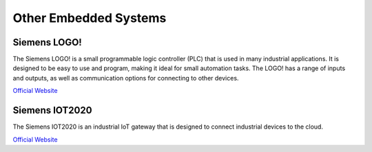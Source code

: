 ======================
Other Embedded Systems
======================

Siemens LOGO! 
=============
The Siemens LOGO! is a small programmable logic controller (PLC) that is used in many industrial applications. 
It is designed to be easy to use and program, making it ideal for small automation tasks. 
The LOGO! has a range of inputs and outputs, as well as communication options for connecting to other devices.

`Official Website <https://www.siemens.com/global/en/products/automation/systems/industrial/plc/logo.html>`_


Siemens IOT2020
===============
The Siemens IOT2020 is an industrial IoT gateway that is designed to connect industrial devices to the cloud.

`Official Website <https://www.siemens.com/global/en/products/automation/pc-based/iot-gateways/simatic-iot2050.html>`_

